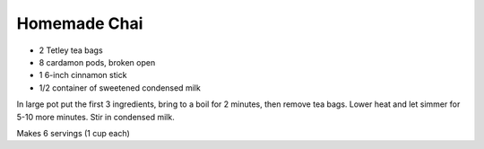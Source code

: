 Homemade Chai
-------------

* 2 Tetley tea bags
* 8 cardamon pods, broken open
* 1 6-inch cinnamon stick
* 1/2 container of sweetened condensed milk

In large pot put the first 3 ingredients, bring to a boil for 2 minutes, then
remove tea bags.  Lower heat and let simmer for 5-10 more minutes.  Stir in
condensed milk.

Makes 6 servings (1 cup each)
